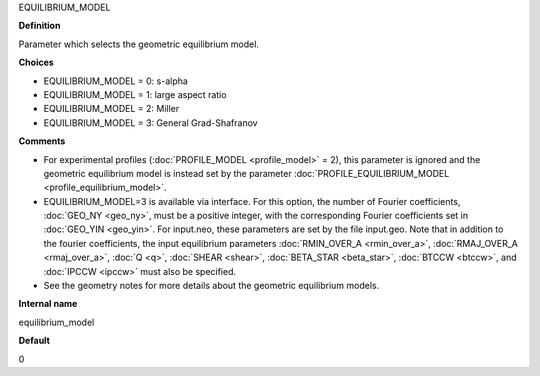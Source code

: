 EQUILIBRIUM_MODEL

**Definition**

Parameter which selects the geometric equilibrium model.

**Choices**

- EQUILIBRIUM_MODEL = 0: s-alpha
- EQUILIBRIUM_MODEL = 1: large aspect ratio
- EQUILIBRIUM_MODEL = 2: Miller
- EQUILIBRIUM_MODEL = 3: General Grad-Shafranov

**Comments**
  
- For experimental profiles (:doc:`PROFILE_MODEL <profile_model>` = 2), this parameter is ignored and the geometric equilibrium model is instead set by the parameter :doc:`PROFILE_EQUILIBRIUM_MODEL <profile_equilibrium_model>`.
- EQUILIBRIUM_MODEL=3 is available via interface.  For this option, the number of Fourier coefficients, :doc:`GEO_NY <geo_ny>`, must be a positive integer, with the corresponding Fourier coefficients set in :doc:`GEO_YIN <geo_yin>`. For input.neo, these parameters are set by the file input.geo.  Note that in addition to the fourier coefficients, the input equilibrium parameters :doc:`RMIN_OVER_A <rmin_over_a>`, :doc:`RMAJ_OVER_A <rmaj_over_a>`, :doc:`Q <q>`, :doc:`SHEAR <shear>`, :doc:`BETA_STAR <beta_star>`, :doc:`BTCCW <btccw>`, and :doc:`IPCCW <ipccw>` must also be specified.
- See the geometry notes for more details about the geometric equilibrium models.

**Internal name**
  
equilibrium_model

**Default**

0
